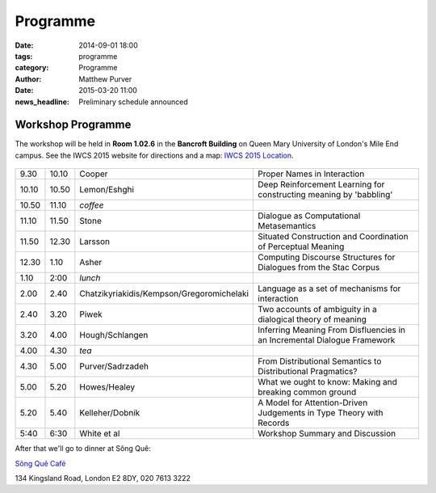 =========
Programme
=========

:date: 2014-09-01 18:00
:tags: programme
:category: Programme
:author: Matthew Purver

:date: 2015-03-20 11:00
:news_headline: Preliminary schedule announced


Workshop Programme
==================

The workshop will be held in **Room 1.02.6** in the **Bancroft Building** on
Queen Mary University of London's Mile End campus. See the IWCS 2015 website for
directions and a map: `IWCS 2015 Location`__.

  __ http://iwcs2015.github.io/location.html

.. class:: schedule

===== ===== ========================================== ==================================================================
9.30  10.10 Cooper                                     Proper Names in Interaction
10.10 10.50 Lemon/Eshghi                               Deep Reinforcement Learning for constructing meaning by 'babbling'
----- ----- ------------------------------------------ ------------------------------------------------------------------
10.50 11.10 *coffee*
----- ----- ------------------------------------------ ------------------------------------------------------------------
11.10 11.50 Stone                                      Dialogue as Computational Metasemantics
11.50 12.30 Larsson                                    Situated Construction and Coordination of Perceptual Meaning
12.30 1.10  Asher                                      Computing Discourse Structures for Dialogues from the Stac Corpus
----- ----- ------------------------------------------ ------------------------------------------------------------------
1.10  2:00  *lunch*
----- ----- ------------------------------------------ ------------------------------------------------------------------
2.00  2.40  Chatzikyriakidis/Kempson/Gregoromichelaki  Language as a set of mechanisms for interaction
2.40  3.20  Piwek                                      Two accounts of ambiguity in a dialogical theory of meaning
3.20  4.00  Hough/Schlangen                            Inferring Meaning From Disfluencies in an Incremental Dialogue Framework
----- ----- ------------------------------------------ ------------------------------------------------------------------
4.00  4.30  *tea*
----- ----- ------------------------------------------ ------------------------------------------------------------------
4.30  5.00  Purver/Sadrzadeh                           From Distributional Semantics to Distributional Pragmatics?
5.00  5.20  Howes/Healey                               What we ought to know: Making and breaking common ground
5.20  5.40  Kelleher/Dobnik                            A Model for Attention-Driven Judgements in Type Theory with Records
----- ----- ------------------------------------------ ------------------------------------------------------------------
5:40  6:30  White et al                                Workshop Summary and Discussion
===== ===== ========================================== ==================================================================

After that we'll go to dinner at Sông Quê:

`Sông Quê Café <http://www.songque.co.uk/>`__

134 Kingsland Road,
London E2 8DY,
020 7613 3222
